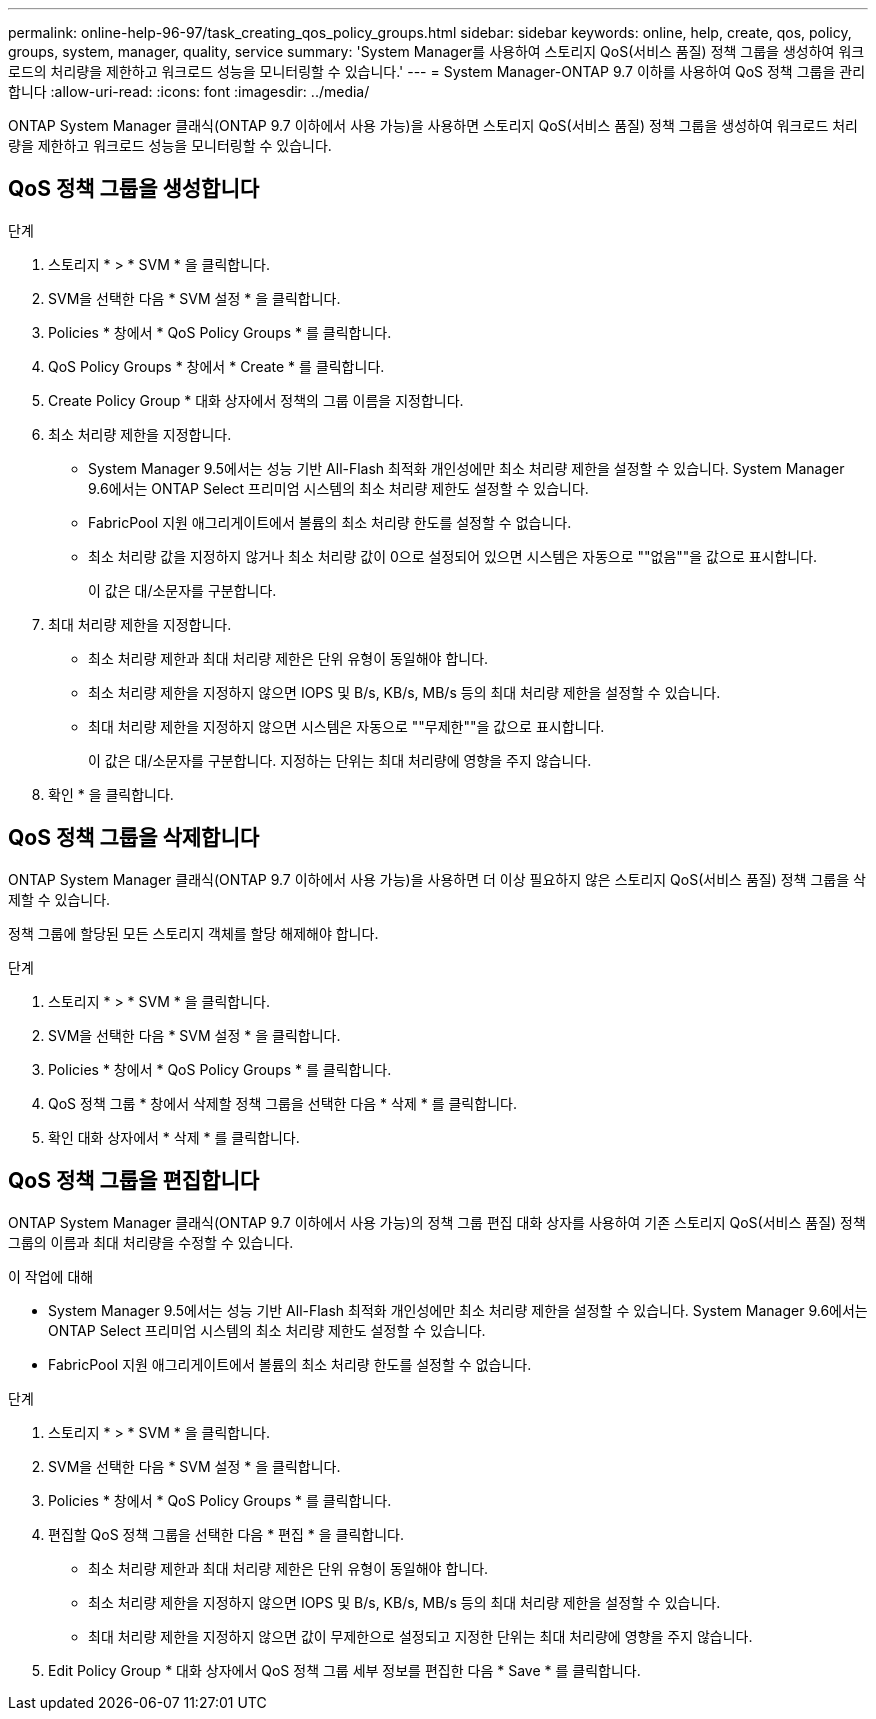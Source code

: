 ---
permalink: online-help-96-97/task_creating_qos_policy_groups.html 
sidebar: sidebar 
keywords: online, help, create, qos, policy, groups, system, manager, quality, service 
summary: 'System Manager를 사용하여 스토리지 QoS(서비스 품질) 정책 그룹을 생성하여 워크로드의 처리량을 제한하고 워크로드 성능을 모니터링할 수 있습니다.' 
---
= System Manager-ONTAP 9.7 이하를 사용하여 QoS 정책 그룹을 관리합니다
:allow-uri-read: 
:icons: font
:imagesdir: ../media/


[role="lead"]
ONTAP System Manager 클래식(ONTAP 9.7 이하에서 사용 가능)을 사용하면 스토리지 QoS(서비스 품질) 정책 그룹을 생성하여 워크로드 처리량을 제한하고 워크로드 성능을 모니터링할 수 있습니다.



== QoS 정책 그룹을 생성합니다

.단계
. 스토리지 * > * SVM * 을 클릭합니다.
. SVM을 선택한 다음 * SVM 설정 * 을 클릭합니다.
. Policies * 창에서 * QoS Policy Groups * 를 클릭합니다.
. QoS Policy Groups * 창에서 * Create * 를 클릭합니다.
. Create Policy Group * 대화 상자에서 정책의 그룹 이름을 지정합니다.
. 최소 처리량 제한을 지정합니다.
+
** System Manager 9.5에서는 성능 기반 All-Flash 최적화 개인성에만 최소 처리량 제한을 설정할 수 있습니다. System Manager 9.6에서는 ONTAP Select 프리미엄 시스템의 최소 처리량 제한도 설정할 수 있습니다.
** FabricPool 지원 애그리게이트에서 볼륨의 최소 처리량 한도를 설정할 수 없습니다.
** 최소 처리량 값을 지정하지 않거나 최소 처리량 값이 0으로 설정되어 있으면 시스템은 자동으로 ""없음""을 값으로 표시합니다.
+
이 값은 대/소문자를 구분합니다.



. 최대 처리량 제한을 지정합니다.
+
** 최소 처리량 제한과 최대 처리량 제한은 단위 유형이 동일해야 합니다.
** 최소 처리량 제한을 지정하지 않으면 IOPS 및 B/s, KB/s, MB/s 등의 최대 처리량 제한을 설정할 수 있습니다.
** 최대 처리량 제한을 지정하지 않으면 시스템은 자동으로 ""무제한""을 값으로 표시합니다.
+
이 값은 대/소문자를 구분합니다. 지정하는 단위는 최대 처리량에 영향을 주지 않습니다.



. 확인 * 을 클릭합니다.




== QoS 정책 그룹을 삭제합니다

ONTAP System Manager 클래식(ONTAP 9.7 이하에서 사용 가능)을 사용하면 더 이상 필요하지 않은 스토리지 QoS(서비스 품질) 정책 그룹을 삭제할 수 있습니다.

정책 그룹에 할당된 모든 스토리지 객체를 할당 해제해야 합니다.

.단계
. 스토리지 * > * SVM * 을 클릭합니다.
. SVM을 선택한 다음 * SVM 설정 * 을 클릭합니다.
. Policies * 창에서 * QoS Policy Groups * 를 클릭합니다.
. QoS 정책 그룹 * 창에서 삭제할 정책 그룹을 선택한 다음 * 삭제 * 를 클릭합니다.
. 확인 대화 상자에서 * 삭제 * 를 클릭합니다.




== QoS 정책 그룹을 편집합니다

ONTAP System Manager 클래식(ONTAP 9.7 이하에서 사용 가능)의 정책 그룹 편집 대화 상자를 사용하여 기존 스토리지 QoS(서비스 품질) 정책 그룹의 이름과 최대 처리량을 수정할 수 있습니다.

.이 작업에 대해
* System Manager 9.5에서는 성능 기반 All-Flash 최적화 개인성에만 최소 처리량 제한을 설정할 수 있습니다. System Manager 9.6에서는 ONTAP Select 프리미엄 시스템의 최소 처리량 제한도 설정할 수 있습니다.
* FabricPool 지원 애그리게이트에서 볼륨의 최소 처리량 한도를 설정할 수 없습니다.


.단계
. 스토리지 * > * SVM * 을 클릭합니다.
. SVM을 선택한 다음 * SVM 설정 * 을 클릭합니다.
. Policies * 창에서 * QoS Policy Groups * 를 클릭합니다.
. 편집할 QoS 정책 그룹을 선택한 다음 * 편집 * 을 클릭합니다.
+
** 최소 처리량 제한과 최대 처리량 제한은 단위 유형이 동일해야 합니다.
** 최소 처리량 제한을 지정하지 않으면 IOPS 및 B/s, KB/s, MB/s 등의 최대 처리량 제한을 설정할 수 있습니다.
** 최대 처리량 제한을 지정하지 않으면 값이 무제한으로 설정되고 지정한 단위는 최대 처리량에 영향을 주지 않습니다.


. Edit Policy Group * 대화 상자에서 QoS 정책 그룹 세부 정보를 편집한 다음 * Save * 를 클릭합니다.

